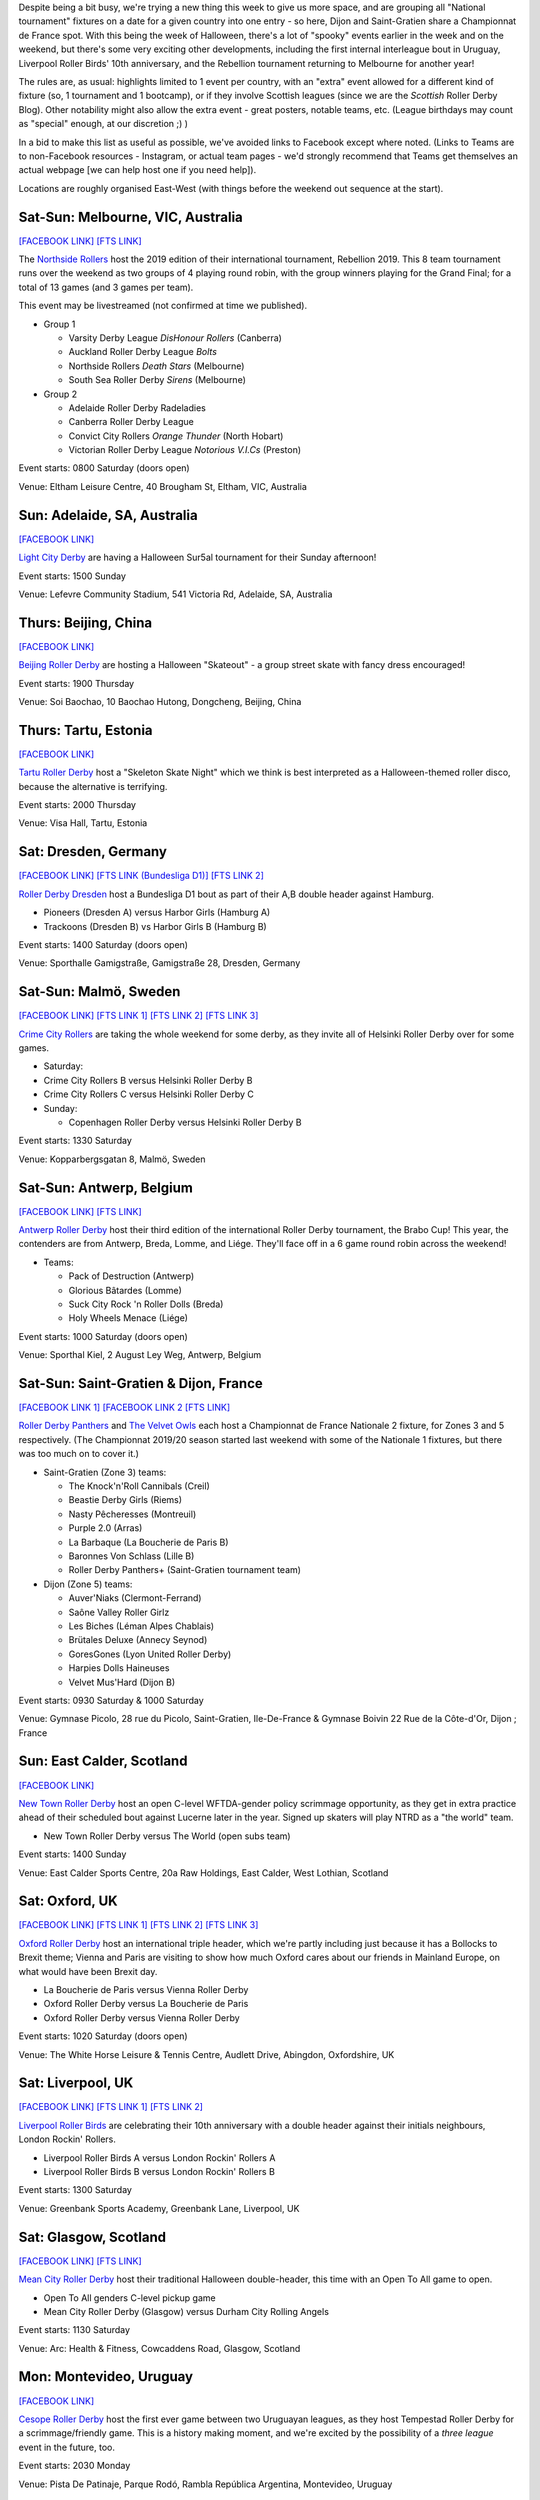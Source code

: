 .. title: Weekend Highlights: 02 Nov 2019
.. slug: weekendhighlights-02112019
.. date: 2019-10-29 10:00:00 UTC+00:00
.. tags: weekend highlights, chinese roller derby, australian roller derby, estonian roller derby, german roller derby, belgian roller derby, french roller derby, british roller derby, uruguayan roller derby, colombian roller derby, argentine roller derby, mexican roller derby, chilean roller derby, sur5al, costa rican roller derby
.. category:
.. link:
.. description:
.. type: text
.. author: aoanla

Despite being a bit busy, we're trying a new thing this week to give us more space, and are grouping all "National tournament" fixtures on a date for a given country into one entry - so here, Dijon and Saint-Gratien share a Championnat de France spot. With this being the week of Halloween, there's a lot of "spooky" events earlier in the week and on the weekend, but there's some very exciting other developments, including the first internal interleague bout in Uruguay, Liverpool Roller Birds' 10th anniversary, and the Rebellion tournament returning to Melbourne for another year!

The rules are, as usual: highlights limited to 1 event per country, with an "extra" event allowed for a different kind of fixture
(so, 1 tournament and 1 bootcamp), or if they involve Scottish leagues (since we are the *Scottish* Roller Derby Blog).
Other notability might also allow the extra event - great posters, notable teams, etc. (League birthdays may count as "special" enough, at our discretion ;) )

In a bid to make this list as useful as possible, we've avoided links to Facebook except where noted.
(Links to Teams are to non-Facebook resources - Instagram, or actual team pages - we'd strongly recommend that Teams
get themselves an actual webpage [we can help host one if you need help]).

Locations are roughly organised East-West (with things before the weekend out sequence at the start).

.. image:: /images/2019/10/2Nov-wkly-map.png
  :alt: Map of all events (coded by type)
  :width: 100 %

.. TEASER_END

Sat-Sun: Melbourne, VIC, Australia
------------------------------------

`[FACEBOOK LINK]`__
`[FTS LINK]`__

.. __: https://www.facebook.com/events/400951577506110/
.. __: http://flattrackstats.com/tournaments/112198


The `Northside Rollers`_ host the 2019 edition of their international tournament, Rebellion 2019. This 8 team tournament runs over the weekend
as two groups of 4 playing round robin, with the group winners playing for the Grand Final; for a total of 13 games (and 3 games per team).

This event may be livestreamed (not confirmed at time we published).

.. _Northside Rollers: http://www.northsiderollers.com/

- Group 1

  - Varsity Derby League *DisHonour Rollers* (Canberra)
  - Auckland Roller Derby League *Bolts*
  - Northside Rollers *Death Stars* (Melbourne)
  - South Sea Roller Derby *Sirens* (Melbourne)

- Group 2

  - Adelaide Roller Derby Radeladies
  - Canberra Roller Derby League
  - Convict City Rollers *Orange Thunder* (North Hobart)
  - Victorian Roller Derby League *Notorious V.I.Cs* (Preston)

Event starts: 0800 Saturday (doors open)

Venue: Eltham Leisure Centre, 40 Brougham St, Eltham, VIC, Australia

Sun: Adelaide, SA, Australia
--------------------------------

`[FACEBOOK LINK]`__

.. __: https://www.facebook.com/events/475744926349461/

`Light City Derby`_ are having a Halloween Sur5al tournament for their Sunday afternoon!

.. _Light City Derby: http://www.lightcityderby.com.au/

Event starts: 1500 Sunday

Venue: Lefevre Community Stadium, 541 Victoria Rd, Adelaide, SA, Australia


Thurs: Beijing, China
--------------------------------

`[FACEBOOK LINK]`__

.. __: https://www.facebook.com/events/3122845834424134/

`Beijing Roller Derby`_ are hosting a Halloween "Skateout" - a group street skate with fancy dress encouraged!

.. _Beijing Roller Derby: https://www.beijingrollerderby.com/

Event starts: 1900 Thursday

Venue: Soi Baochao, 10 Baochao Hutong, Dongcheng, Beijing, China

Thurs: Tartu, Estonia
--------------------------------

`[FACEBOOK LINK]`__

.. __: https://www.facebook.com/events/728077087669092/


`Tartu Roller Derby`_ host a "Skeleton Skate Night" which we think is best interpreted as a Halloween-themed roller disco, because the alternative is terrifying.

.. _Tartu Roller Derby: https://www.instagram.com/tarturollerderby/

Event starts: 2000 Thursday

Venue: Visa Hall, Tartu, Estonia


Sat: Dresden, Germany
--------------------------------

`[FACEBOOK LINK]`__
`[FTS LINK (Bundesliga D1)]`__
`[FTS LINK 2]`__

.. __: https://www.facebook.com/events/445500292729883/
.. __: http://flattrackstats.com/tournaments/107926/overview
.. __: http://flattrackstats.com/node/111269

`Roller Derby Dresden`_ host a Bundesliga D1 bout as part of their A,B double header against Hamburg.

.. _Roller Derby Dresden: https://www.instagram.com/rollerderbydresden/

- Pioneers (Dresden A) versus Harbor Girls (Hamburg A)
- Trackoons (Dresden B) vs Harbor Girls B (Hamburg B)

Event starts: 1400 Saturday (doors open)

Venue: Sporthalle Gamigstraße, Gamigstraße 28, Dresden, Germany

Sat-Sun: Malmö, Sweden
--------------------------------

`[FACEBOOK LINK]`__
`[FTS LINK 1]`__
`[FTS LINK 2]`__
`[FTS LINK 3]`__

.. __: https://www.facebook.com/events/608680606333169/
.. __: http://flattrackstats.com/node/111357
.. __: http://flattrackstats.com/node/111358
.. __: http://flattrackstats.com/node/110669

`Crime City Rollers`_ are taking the whole weekend for some derby, as they invite all of Helsinki Roller Derby over for some games.

.. _Crime City Rollers: http://crimecityrollers.com/

- Saturday:

- Crime City Rollers B versus Helsinki Roller Derby B
- Crime City Rollers C versus Helsinki Roller Derby C

- Sunday:

  - Copenhagen Roller Derby versus Helsinki Roller Derby B

Event starts: 1330 Saturday

Venue: Kopparbergsgatan 8, Malmö, Sweden


Sat-Sun: Antwerp, Belgium
--------------------------------

`[FACEBOOK LINK]`__
`[FTS LINK]`__

.. __: https://www.facebook.com/events/611954762605891/
.. __: http://flattrackstats.com/tournaments/112022/overview


`Antwerp Roller Derby`_ host their third edition of the international Roller Derby tournament, the Brabo Cup! This year, the contenders are from Antwerp, Breda, Lomme, and Liége. They'll face off in a 6 game round robin across the weekend!

.. _Antwerp Roller Derby: https://antwerprollerderby.be/

- Teams:

  - Pack of Destruction (Antwerp)
  - Glorious Bâtardes (Lomme)
  - Suck City Rock 'n Roller Dolls (Breda)
  - Holy Wheels Menace (Liége)

Event starts: 1000 Saturday (doors open)

Venue: Sporthal Kiel, 2 August Ley Weg, Antwerp, Belgium

Sat-Sun: Saint-Gratien & Dijon, France
----------------------------------------

`[FACEBOOK LINK 1]`__
`[FACEBOOK LINK 2`__
`[FTS LINK]`__

.. __: https://www.facebook.com/events/868480070215262/
.. __: https://www.facebook.com/events/500967397416272/
.. __: http://flattrackstats.com/tournaments/111938/overview


`Roller Derby Panthers`_ and `The Velvet Owls`_ each host a Championnat de France Nationale 2 fixture, for Zones 3 and 5 respectively. (The Championnat 2019/20 season started last weekend with some of the Nationale 1 fixtures, but there was too much on to cover it.)

.. _Roller Derby Panthers: http://www.roller-derby-panthers.fr/
.. _The Velvet Owls: http://rollerderbydijon.fr/

- Saint-Gratien (Zone 3) teams:

  - The Knock'n'Roll Cannibals (Creil)
  - Beastie Derby Girls (Riems)
  - Nasty Pêcheresses (Montreuil)
  - Purple 2.0 (Arras)
  - La Barbaque (La Boucherie de Paris B)
  - Baronnes Von Schlass  (Lille B)
  - Roller Derby Panthers+ (Saint-Gratien tournament team)

- Dijon (Zone 5) teams:

  - Auver'Niaks (Clermont-Ferrand)
  - Saône Valley Roller Girlz
  - Les Biches (Léman Alpes Chablais)
  - Brütales Deluxe (Annecy Seynod)
  - GoresGones (Lyon United Roller Derby)
  - Harpies Dolls Haineuses
  - Velvet Mus'Hard (Dijon B)

Event starts: 0930 Saturday & 1000 Saturday

Venue: Gymnase Picolo, 28 rue du Picolo, Saint-Gratien, Ile-De-France & Gymnase Boivin
22 Rue de la Côte-d'Or, Dijon ;  France


Sun: East Calder, Scotland
--------------------------------

`[FACEBOOK LINK]`__

.. __: https://www.facebook.com/events/1606085619534634/

`New Town Roller Derby`_ host an open C-level WFTDA-gender policy scrimmage opportunity, as they get in extra practice ahead of their scheduled bout against Lucerne later in the year. Signed up skaters will play NTRD as a "the world" team.

.. _New Town Roller Derby: https://www.instagram.com/NewTownRollerDerby/

- New Town Roller Derby versus The World (open subs team)

Event starts: 1400 Sunday

Venue: East Calder Sports Centre, 20a Raw Holdings, East Calder, West Lothian, Scotland

Sat: Oxford, UK
--------------------------------

`[FACEBOOK LINK]`__
`[FTS LINK 1]`__
`[FTS LINK 2]`__
`[FTS LINK 3]`__

.. __: https://www.facebook.com/events/1256120801234866/
.. __: http://flattrackstats.com/node/111375
.. __: http://flattrackstats.com/node/111377
.. __: http://flattrackstats.com/node/112118


`Oxford Roller Derby`_ host an international triple header, which we're partly including just because it has a Bollocks to Brexit theme; Vienna and Paris are visiting to show how much Oxford cares about our friends in Mainland Europe, on what would have been Brexit day.

.. _Oxford Roller Derby: http://www.oxfordrollerderby.com/

- La Boucherie de Paris versus Vienna Roller Derby
- Oxford Roller Derby versus La Boucherie de Paris
- Oxford Roller Derby versus Vienna Roller Derby

Event starts: 1020 Saturday (doors open)

Venue: The White Horse Leisure & Tennis Centre, Audlett Drive, Abingdon, Oxfordshire, UK

Sat: Liverpool, UK
--------------------------------

`[FACEBOOK LINK]`__
`[FTS LINK 1]`__
`[FTS LINK 2]`__

.. __: https://www.facebook.com/events/2443342632657979/
.. __: http://flattrackstats.com/node/111639
.. __: http://flattrackstats.com/node/111639


`Liverpool Roller Birds`_ are celebrating their 10th anniversary with a double header against their initials neighbours, London Rockin' Rollers.

.. _Liverpool Roller Birds: http://www.liverpoolrollerbirds.co.uk/

- Liverpool Roller Birds A versus London Rockin' Rollers A
- Liverpool Roller Birds B versus London Rockin' Rollers B

Event starts: 1300 Saturday

Venue: Greenbank Sports Academy, Greenbank Lane, Liverpool, UK

Sat: Glasgow, Scotland
--------------------------------

`[FACEBOOK LINK]`__
`[FTS LINK]`__

.. __: https://www.facebook.com/events/2599833706745889/
.. __: http://flattrackstats.com/node/112196


`Mean City Roller Derby`_ host their traditional Halloween double-header, this time with an Open To All game to open.

.. _Mean City Roller Derby: https://www.instagram.com/mean_city_roller_derby

- Open To All genders C-level pickup game
- Mean City Roller Derby (Glasgow) versus Durham City Rolling Angels

Event starts: 1130 Saturday

Venue: Arc: Health & Fitness, Cowcaddens Road, Glasgow, Scotland

Mon: Montevideo, Uruguay
--------------------------------

`[FACEBOOK LINK]`__

.. __: https://www.facebook.com/events/415407372713859/


`Cesope Roller Derby`_ host the first ever game between two Uruguayan leagues, as they host Tempestad Roller Derby for a scrimmage/friendly game. This is a history making moment, and we're excited by the possibility of a *three league* event in the future, too.

.. _Cesope Roller Derby: https://www.instagram.com/cesoperollerderby/

Event starts: 2030 Monday

Venue: Pista De Patinaje, Parque Rodó, Rambla República Argentina, Montevideo, Uruguay

Sun: Morón, Buenos Aires, Argentina
------------------------------------

`[FACEBOOK LINK]`__

.. __: https://www.facebook.com/events/760651017690855/


`Rebel West Roller Derby`_ are celebrating their birthday with a double header!

.. _Rebel West Roller Derby: https://www.instagram.com/RebelWestRollerDerby/

- Rebel West Mixto vs Cerberos/Colmenas
- Blanco vs Negro : picadito femenino y Disidentes B/C

Event starts: 1200 Sunday

Venue: Club El Porvenir, Curuchet 2262, Morón, Buenos Aires, Argentina

Sun: Buenos Aires, Argentina
--------------------------------

`[FACEBOOK LINK]`__

.. __: https://www.facebook.com/events/723931294789854/

`2x4 Roller Derby`_ host Pack is Queer, a double-header of mixed-team derby, as part of the Buenos Aires Pride weekend.

.. _2x4 Roller Derby: https://www.instagram.com/2x4rd/

- Bears versus Unicorns (Open To All open subs game)
- Black Vogueing versus White Vogueing (WFTDA-gender open subs game)

Event starts: 1800 Sunday (first whistle)

Venue: Avenida Curapaligüe 1100, Ciudad de Buenos Aires, Argentina


Mon: Bogotá, Colombia
--------------------------------

`[FACEBOOK LINK (flyer)]`__

.. __: https://www.facebook.com/vanguardiardm/photos/a.259341428107511/420437431997909/?type=3

`Vanguardia Roller Derby`_ and `Combativas Revoltosas`_ co-host a rather vaguely advertised event, *DerbyWeen*, which *looks* like a Roller Derby Sevens tournament, or similar, for Halloween!  This is an Open To All genders event (although there is a limit on the number of male skaters per team).

.. _Vanguardia Roller Derby: https://www.instagram.com/vanguardia.rollerderby
.. _Combativas Revoltosas:  https://www.instagram.com/combativasrevoltosas/

Event starts: 1000 Monday

Venue: Coliseo Parque Metropolitano el Tunal, Cra. 19 #52B-15, Bogotá, Colombia

Sun: Osorno, Chile
--------------------------------

`[FACEBOOK LINK]`__

.. __: https://www.facebook.com/events/2347134485410072/

The `Deskarriadas`_ host their 4th Skating Family (Patinetada Familiar Osorno) event, where they will be skating a 3 km course (but the community on wheels, big or small are all invited to take part).

We believe that this event is still taking place, despite the recent protests, and oppressive response from the Chilean government; signs are that the Government has stood down from their response, so far, this week.

.. _Deskarriadas: https://www.instagram.com/osornodeskarriadasrd/

Event starts: 1000 Sunday

Venue: Municipalidad de Osorno
Juan Mackenna 851, 5310600 Osorno, Chile

Wed: San José, Costa Rica
--------------------------------

`[FACEBOOK LINK (flyer)]`__

.. __: https://www.facebook.com/liga.roller.derby.cr/photos/a.318968528280215/1431406350369755/?type=3

`Liga Costa Rica Roller Derby`_ host a Wednesday "Open Skate & Costume party" for Halloween.

.. _Liga Costa Rica Roller Derby: https://www.instagram.com/ligarollerderbycostarica/

Event starts: 2000 Wednesday

Venue: De la Iglesia Santa Teresita en B°Aranjuez, 300 metros Nortes y 300 metros Oeste, bajando la cuesta, San José, Costa Rica


Sat: Monterrey, Mexico
--------------------------------

`[FACEBOOK LINK]`__
`[FTS LINK]`__

.. __: https://www.facebook.com/events/383642432513584/
.. __: http://flattrackstats.com/node/111679


`Monterrey Roller Derby`_ host a single header against Tampico's Jaibronas, ahead of the AMRD Nationals later in the month.

.. _Monterrey Roller Derby: https://www.instagram.com/mtyrollerderby/

- MTY All Stars (Monterrey) versus Jaibronas (Tampico)

Event starts: 1800 Saturday

Venue: Vía Cordillera, Eje exterior 10 Valle poniente,  Santa Catarina, Nuevo Leon, Mexico


..
  Sat-Sun:
  --------------------------------

  `[FACEBOOK LINK]`__
  `[FTS LINK]`__

  .. __:
  .. __:


  `name`_ .

  .. _name:

  -

  Event starts:

  Venue:
